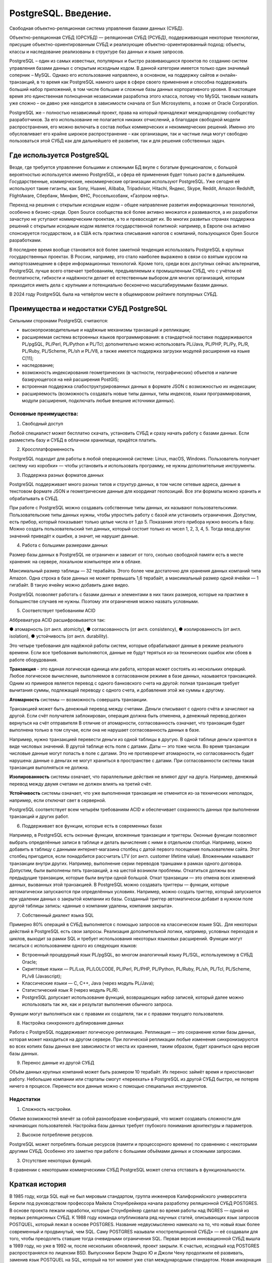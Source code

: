 PostgreSQL. Введение.
#########################
 
Cвободная объектно-реляционная система управления базами данных (СУБД).

Объектно-реляционная СУБД (ОРСУБД) — реляционная СУБД (РСУБД), поддерживающая некоторые технологии, 
присущие объектно-ориентированным СУБД и реализующие объектно-ориентированный подход: объекты, классы и наследование реализованы в структуре баз данных 
и языке запросов.

PostgreSQL – один из самых известных, популярных и быстро развивающихся проектов по созданию систем управления базами данных с открытым исходным кодом. 
В данной категории имеется только один значимый соперник – MySQL. Однако его использование направлено, в основном, на поддержку сайтов и онлайн-транзакций, 
в то время как PostgreSQL намного шире в сфере своего применения и способна поддерживать больший набор приложений, в том числе большие и сложные базы данных корпоративного уровня.
В настоящее время это единственная полноценная независимая разработка этого класса, потому что MySQL таковым назвать уже сложно – он давно уже находится в зависимости сначала 
от Sun Microsystems, а позже от Oracle Corporation. 

PostgreSQL же – полностью независимый проект, права на который принадлежат международному сообществу разработчиков. 
За его использование не полагается никаких отчислений, а благодаря свободной модели распространения, его можно включать в состав любых коммерческих и некоммерческих решений. 
Именно это обусловливает его крайне широкое распространение – как организации, так и частные лица могут свободно пользоваться этой СУБД как для дальнейшего её развития, так и для решения собственных задач.

Где используется PostgreSQL
*****************************

Везде, где требуется управление большими и сложными БД вкупе с богатым функционалом, с большой вероятностью используется именно PostgreSQL, и сфера её применения будет только расти в дальнейшем. 
Государственные, коммерческие, некоммерческие организации используют PostgreSQL. 
Уже сегодня её используют такие гиганты, как Sony, Huawei, Alibaba, Tripadvisor, Hitachi, Яндекс, Skype, Reddit, Amazon Redshift, FlightAware, Сбербанк, Минфин, ФНС, Россельхозбанк, «Газпром нефть».

Переход на решения с открытым исходным кодом – общее направление развития информационных технологий, особенно в бизнес-среде. Open Source сообщества всё более активно множатся и развиваются, 
а их разработки зачастую не уступают коммерческим проектам, а то и превосходят их. 
Во многих развитых странах поддержка решений с открытым исходным кодом является государственной политикой: например, в Европе она активно спонсируется государством, 
а в США есть практика списывания налогов с компаний, пользующихся Open Source разработками.

В последнее время вообще становится всё более заметной тенденция использовать PostgreSQL в крупных государственных проектах. 
В России, например, это стало наиболее выражено в связи со взятым курсом на импортозамещение в сфере информационных технологий.
Кроме того, среди всех доступных сейчас альтернатив, PostgreSQL лучше всего отвечает требованиям, предъявляемым к промышленным СУБД, 
что с учётом её бесплатности, гибкости и надёжности делает её естественным выбором для многих организаций, 
которым приходится иметь дела с крупными и потенциально бесконечно масштабируемыми базами данных.

В 2024 году PostgreSQL была на четвёртом месте в общемировом рейтинге популярных СУБД. 

.. figure:: img/01_hist_01.png
       :scale: 75 %
       :align: center
       :alt: asda

Преимущества и недостатки СУБД PostgreSQL
*****************************

Сильными сторонами PostgreSQL считаются:

- высокопроизводительные и надёжные механизмы транзакций и репликации;
- расширяемая система встроенных языков программирования: в стандартной поставке поддерживаются PL/pgSQL, PL/Perl, PL/Python и PL/Tcl; дополнительно можно использовать PL/Java, PL/PHP, PL/Py, PL/R, PL/Ruby, PL/Scheme, PL/sh и PL/V8, а также имеется поддержка загрузки модулей расширения на языке C[11];
- наследование;
- возможность индексирования геометрических (в частности, географических) объектов и наличие базирующегося на ней расширения PostGIS;
- встроенная поддержка слабоструктурированных данных в формате JSON с возможностью их индексации;
- расширяемость (возможность создавать новые типы данных, типы индексов, языки программирования, модули расширения, подключать любые внешние источники данных).

Основные преимущества:     
=======================

1. Свободный доступ

Любой специалист может бесплатно скачать, установить СУБД и сразу начать работу с базами данных. Если разместить базу и СУБД в облачном хранилище, придётся платить. 

2. Кроссплатформенность

PostgreSQL подходит для работы в любой операционной системе: Linux, macOS, Windows. Пользователь получает систему «из коробки» — чтобы установить и использовать программу, не нужны дополнительные инструменты.   

3. Поддержка разных форматов данных

PostgreSQL поддерживает много разных типов и структур данных, в том числе сетевые адреса, данные в текстовом формате JSON и геометрические данные для координат геопозиций. Все эти форматы можно хранить и обрабатывать в СУБД. 

При работе с PostgreSQL можно создавать собственные типы данных, их называют пользовательскими. 
Пользовательские типы данных нужны, чтобы упростить работу с базой или установить ограничения. 
Допустим, есть прибор, который показывает только целые числа от 1 до 5. Показания этого прибора нужно вносить в базу. 
Можно создать пользовательский тип данных, который состоит только из чисел 1, 2, 3, 4, 5. Тогда ввод других значений приведёт к ошибке, а значит, не нарушит данные. 

4. Работа с большими размерами данных

Размер базы данных в PostgreSQL не ограничен и зависит от того, сколько свободной памяти есть в месте хранения: на сервере, локальном компьютере или в облаке.

Максимальный размер таблицы — 32 терабайта. Этого более чем достаточно для хранения данных компаний типа Amazon. 
Одна строка в базе данных не может превышать 1,6 терабайт, а максимальный размер одной ячейки — 1 гигабайт. В такую ячейку можно добавить даже видео.

PostgreSQL позволяет работать с базами данных и элементами в них таких размеров, которые на практике в большинстве случаев не нужны. Поэтому эти ограничения можно назвать условными. 

5. Соответствует требованиям ACID

Аббревиатура ACID расшифровывается так:

●	атомарность (от англ. atomicity),
●	согласованность (от англ. consistency),
●	изолированность (от англ. isolation),
●	устойчивость (от англ. durability).

Это четыре требования для надёжной работы систем, которые обрабатывают данные в режиме реального времени. Если все требования выполняются, данные не будут теряться из-за технических ошибок или сбоев в работе оборудования.

**Транзакция** - это единая логическая единица или работа, которая может состоять из нескольких операций. Любое логическое вычисление, выполняемое в согласованном режиме в базе данных, называется транзакцией. Одним из примеров является перевод с одного банковского счета на другой: полная транзакция требует вычитания суммы, подлежащей переводу с одного счета, и добавления этой же суммы к другому.

**Атомарность** системы — возможность совершать транзакции. 

Транзакцией может быть денежный перевод между счетами. Деньги списывают с одного счёта и зачисляют на другой. Если счёт получателя заблокирован, операция должна быть отменена, а денежный перевод должен вернуться на счёт отправителя
В отличие от атомарности, согласованность означает, что транзакция будет выполнена только в том случае, если она не нарушает согласованность данных в базе. 

Например, нужно транзакцией перевести деньги из одной таблицы в другую. В одной таблице деньги хранятся в виде числовых значений. В другой таблице есть поля с датами. Даты — это тоже числа. 
Во время транзакции числовые данные могут попасть в поле с датами. Это не противоречит атомарности, но согласованность будет нарушена: данные о деньгах не могут храниться в пространстве с датами. 
При согласованности системы такая транзакция выполняться не должна.

**Изолированность** системы означает, что параллельные действия не влияют друг на друга. Например, денежный перевод между двумя счетами не должен влиять на третий счёт.

**Устойчивость** системы означает, что уже выполненная транзакция не отменится из-за технических неполадок, например, если отключат свет в серверной.

PostgreSQL соответствует всем четырём требованиям ACID и обеспечивает сохранность данных при выполнении транзакций и других работ.

6. Поддерживает все функции, которые есть в современных базах

Например, в PostgreSQL есть оконные функции, вложенные транзакции и триггеры.
Оконные функции позволяют выбрать определённые записи в таблице и делать вычисления с ними в отдельном столбце. Например, можно добавить в таблицу с данными интернет-магазина столбец с датой первого посещения пользователем сайта. Этот столбец пригодится, если понадобится рассчитать LTV (от англ. customer lifetime value). 
Вложенными называют транзакции внутри других. Например, выполнение серии переводов траншами в рамках одного договора. Допустим, были выполнены пять транзакций, а на шестой возникли проблемы. Откатиться должны все предыдущие транзакции, которые были внутри одной большой. Откат транзакции — это отмена всех изменений данных, вызванных этой транзакцией. 
В PostgreSQL можно создавать триггеры — функции, которые автоматически запускаются при определённых условиях. Например, можно создать триггер, который запускается при удалении данных о закрытой компании из базы. Созданный триггер автоматически добавит в нужном поле другой таблицы запись: «данные о компании удалены, компания закрыта».

7. Собственный диалект языка SQL

Примерно 80% операций в СУБД выполняется с помощью запросов на классическом языке SQL. Для некоторых действий в PostgreSQL есть свои запросы. 
Реализация дополнительной логики, например, условных переходов и циклов, выходит за рамки SQL и требует использования некоторых языковых расширений. Функции могут писаться с использованием одного из следующих языков:

•	Встроенный процедурный язык PL/pgSQL, во многом аналогичный языку PL/SQL, используемому в СУБД Oracle;
•	Скриптовые языки — PL/Lua, PL/LOLCODE, PL/Perl, PL/PHP, PL/Python, PL/Ruby, PL/sh, PL/Tcl, PL/Scheme, PL/v8 (Javascript);
•	Классические языки — C, C++, Java (через модуль PL/Java);
•	Статистический язык R (через модуль PL/R).
•	PostgreSQL допускает использование функций, возвращающих набор записей, который далее можно использовать так же, как и результат выполнения обычного запроса.
Функции могут выполняться как с правами их создателя, так и с правами текущего пользователя.

8. Настройка синхронного дублирования данных

Работа с PostgreSQL поддерживает логическую репликацию. Репликация — это сохранение копии базы данных, которая может находиться на другом сервере. При логической репликации любые изменения синхронизируются во всех копиях базы данных вне зависимости от места их хранения, таким образом, будет храниться одна версия базы данных.

9. Перенос данные из другой СУБД

Объём данных крупных компаний может быть размером 10 терабайт. 
Их перенос займёт время и приостановит работу. Небольшие компании или стартапы смогут «‎переехать» в PostgreSQL из другой СУБД быстро, не потеряв ничего в процессе. 
Перенести все данные можно с помощью специальных инструментов.

Недостатки
==============

1.	Сложность настройки. 

Обилие возможностей влечёт за собой разнообразие конфигураций, что может создавать сложности для начинающих пользователей. Настройка базы данных требует глубокого понимания архитектуры и параметров.

2.	Высокое потребление ресурсов. 

PostgreSQL может потреблять больше ресурсов (памяти и процессорного времени) по сравнению с некоторыми другими СУБД. Особенно это заметно при работе с большими объёмами данных и сложными запросами.

3.	Отсутствие некоторых функций. 

В сравнении с некоторыми коммерческими СУБД PostgreSQL может слегка отставать в функциональности.

Краткая история
****************

В 1985 году, когда SQL ещё не был мировым стандартом, группа инженеров Калифорнийского университета Беркли под руководством профессора Майкла Стоунбрейкера начала разработку реляционной СУБД POSTGRES. В основе проекта лежали наработки, которые Стоунбрейкер сделал во время работы над INGRES — одной из первых реляционных СУБД.
К 1988 году команда опубликовала ряд научных статей, описывающих язык запросов POSTQUEL, который лежал в основе POSTGRES. Название недвусмысленно намекало на то, что новый язык более современный и продвинутый, чем SQL. Саму POSTGRES называли «постреляционной СУБД» — её создавали для того, чтобы преодолеть ставшие тогда очевидными ограничения SQL.
Первая версия инновационной СУБД вышла в 1989 году, но уже в 1992-м, после нескольких обновлений, проект закрыли. К счастью, исходный код POSTGRES распространялся по лицензии BSD. Выпускники Беркли Эндрю Ю и Джоли Чену продолжили её развивать, заменив язык POSTQUEL на SQL, который на тот момент уже стал международным стандартом. Новая инкарнация сперва получила имя Postgres95 (по году создания), а затем PostgreSQL. С тех пор вышло 28 версий СУБД.

Сегодня проект поддерживает довольно небольшая по нынешним меркам команда разработчиков. Во главе команды стоит управляющий комитет (Core Team) — члены комитета принимают решения по развитию и выпуску новых версий Postgres. Разработчики делятся на обычных (contributors) и основных (major contributors). Кроме того, небольшая группа разработчиков (commiters) имеет право вносить изменения в исходный код.

В число основных разработчиков входят и три программиста из России: Олег Бартунов, Фёдор Сигаев и Александр Коротков.

Эмблема PostrgreSQL:
====================

Каждый продукт или компания имеет свой логотип — то, что идентифицирует и воплощает в себе сущность их бренда. Со временем он практически становится брендом.
Логотипы вызывают эмоции, которые вызывают у потребителей сильное чувство связи и лояльности. Он запоминается, связывая изображение с конкретным продуктом. 
Postgres ассоциирeется со слоном Slonik.
 
.. figure:: img/01_hist_02.png
       :scale: 75 %
       :align: center
       :alt: asda

Во многих культурах слоны имеют отличную память. (В книге Агаты Кристи «Слоны могут вспомнить» это используется в качестве повторяющейся темы.) Логотип слона можно интерпретировать по-разному, но наиболее распространенным является то, что слоны, как базы данных, являются отличными хранителями информации.
Название происходит от русского слова «слоны» (slony), что означает «слоны». Из этого проекта Postgres образуется следующая терминология:

**Slony** — слово во множественном числе, означающее, что кластер состоит из нескольких баз данных.

**Slon** — слово в единственном числе; каждый узел репликации управляется программой под названием «slon», которая объединяется в вышеупомянутый «кластер слонов».

**Slonik** — слово, означающее «маленький слон» и, следовательно, название программы, используемой для настройки кластера.
